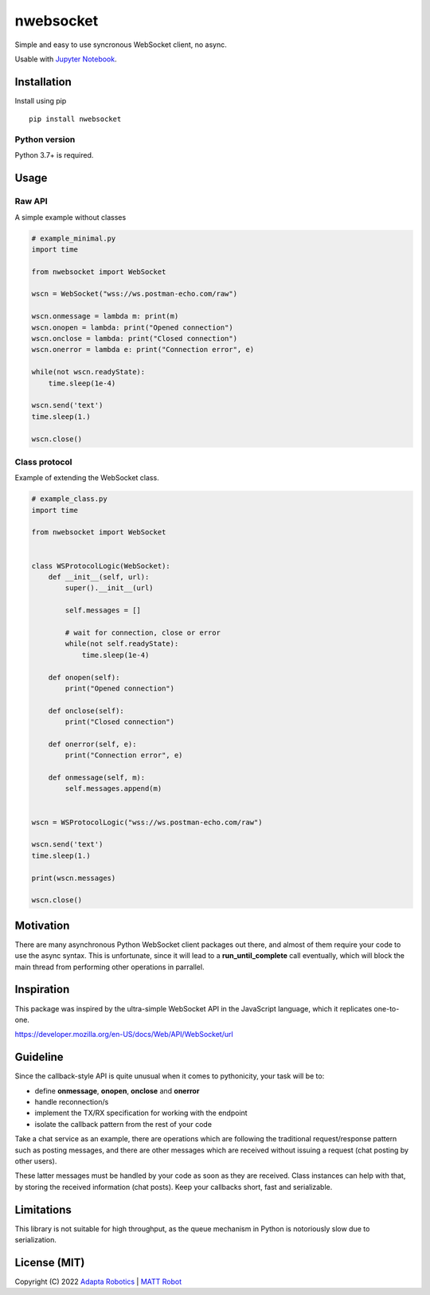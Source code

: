 nwebsocket 
##########
    
.. image:: https://badge.fury.io/py/nwebsocket.svg?
    :target: https://badge.fury.io/py/nwebsocket.svg
    :alt: Python Package Index

.. image:: https://img.shields.io/pypi/pyversions/nwebsocket?    
    :target: https://img.shields.io/pypi/pyversions/nwebsocket   
    :alt: PyPI - Python Version

.. image:: https://static.pepy.tech/badge/nwebsocket?    
    :target: https://static.pepy.tech/badge/nwebsocket 
    :alt: Download count

.. image:: https://codecov.io/gh/cristidbr-adapta/nwebsocket/branch/main/graph/badge.svg?token=0ZXGWE8SQZ
    :target: https://codecov.io/gh/cristidbr-adapta/nwebsocket
    :alt: Code Coverage

.. image:: https://github.com/cristidbr-adapta/nwebsocket/actions/workflows/CI.yml/badge.svg
    :target: https://github.com/cristidbr-adapta/nwebsocket/actions/workflows/CI.yml
    :alt: Continuous Integration

Simple and easy to use syncronous WebSocket client, no async.

Usable with `Jupyter Notebook`_. 

.. _Jupyter Notebook: https://jupyter.org/ 

Installation
============

Install using pip
::

    pip install nwebsocket 

Python version
--------------

Python 3.7+ is required.

Usage
=====

Raw API 
-------

A simple example without classes

.. code:: python

    # example_minimal.py
    import time

    from nwebsocket import WebSocket

    wscn = WebSocket("wss://ws.postman-echo.com/raw")

    wscn.onmessage = lambda m: print(m)
    wscn.onopen = lambda: print("Opened connection")
    wscn.onclose = lambda: print("Closed connection")
    wscn.onerror = lambda e: print("Connection error", e)

    while(not wscn.readyState):
        time.sleep(1e-4)

    wscn.send('text')
    time.sleep(1.)

    wscn.close()

Class protocol 
--------------

Example of extending the WebSocket class. 

.. code:: python

    # example_class.py
    import time

    from nwebsocket import WebSocket


    class WSProtocolLogic(WebSocket):
        def __init__(self, url):
            super().__init__(url)

            self.messages = []

            # wait for connection, close or error
            while(not self.readyState):
                time.sleep(1e-4)

        def onopen(self):
            print("Opened connection")

        def onclose(self):
            print("Closed connection")

        def onerror(self, e):
            print("Connection error", e)

        def onmessage(self, m):
            self.messages.append(m)


    wscn = WSProtocolLogic("wss://ws.postman-echo.com/raw")

    wscn.send('text')
    time.sleep(1.)

    print(wscn.messages)

    wscn.close()
 

Motivation
==========

There are many asynchronous Python WebSocket client packages out there, and 
almost of them require your code to use the async syntax. This is unfortunate,
since it will lead to a **run_until_complete** call eventually, which will 
block the main thread from performing other operations in parrallel.

Inspiration 
===========

This package was inspired by the ultra-simple WebSocket API in the JavaScript 
language, which it replicates one-to-one.

https://developer.mozilla.org/en-US/docs/Web/API/WebSocket/url


Guideline
=========

Since the callback-style API is quite unusual when it comes to pythonicity,
your task will be to:

- define **onmessage**, **onopen**, **onclose** and **onerror**
- handle reconnection/s
- implement the TX/RX specification for working with the endpoint
- isolate the callback pattern from the rest of your code


Take a chat service as an example, there are operations which are following 
the traditional request/response pattern such as posting messages, and there 
are other messages which are received without issuing a request (chat posting 
by other users).

These latter messages must be handled by your code as soon as they are received. 
Class instances can help with that, by storing the received information (chat 
posts). Keep your callbacks short, fast and serializable.


Limitations
===========

This library is not suitable for high throughput, as the queue mechanism in Python 
is notoriously slow due to serialization.


License (MIT)
=============

Copyright (C) 2022 `Adapta Robotics`_ | `MATT Robot`_ 

.. _MATT Robot: https://mattrobot.ai
.. _Adapta Robotics: https://adaptarobotics.com  
